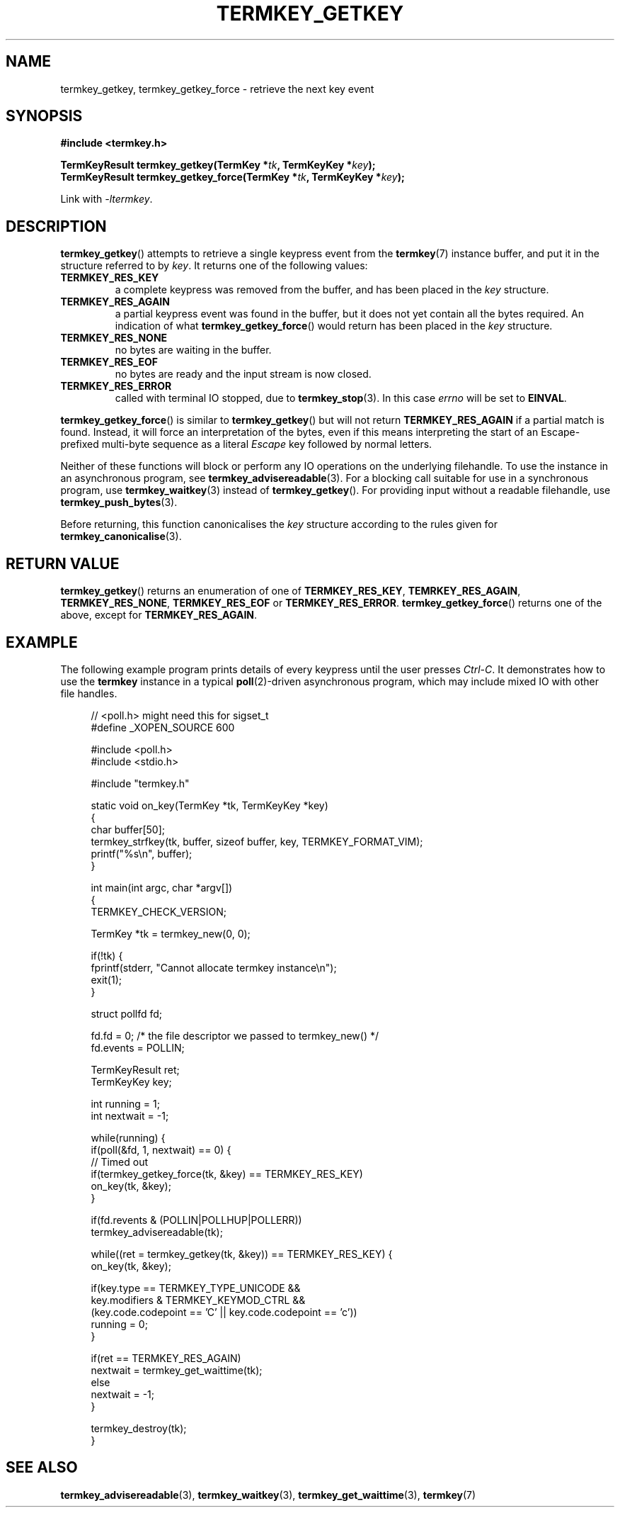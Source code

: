 .TH TERMKEY_GETKEY 3
.SH NAME
termkey_getkey, termkey_getkey_force \- retrieve the next key event
.SH SYNOPSIS
.nf
.B #include <termkey.h>
.sp
.BI "TermKeyResult termkey_getkey(TermKey *" tk ", TermKeyKey *" key );
.BI "TermKeyResult termkey_getkey_force(TermKey *" tk ", TermKeyKey *" key );
.fi
.sp
Link with \fI-ltermkey\fP.
.SH DESCRIPTION
\fBtermkey_getkey\fP() attempts to retrieve a single keypress event from the \fBtermkey\fP(7) instance buffer, and put it in the structure referred to by \fIkey\fP. It returns one of the following values:
.in
.TP
.B TERMKEY_RES_KEY
a complete keypress was removed from the buffer, and has been placed in the \fIkey\fP structure.
.TP
.B TERMKEY_RES_AGAIN
a partial keypress event was found in the buffer, but it does not yet contain all the bytes required. An indication of what \fBtermkey_getkey_force\fP() would return has been placed in the \fIkey\fP structure.
.TP
.B TERMKEY_RES_NONE
no bytes are waiting in the buffer.
.TP
.B TERMKEY_RES_EOF
 no bytes are ready and the input stream is now closed.
.TP
.B TERMKEY_RES_ERROR
called with terminal IO stopped, due to \fBtermkey_stop\fP(3). In this case \fIerrno\fP will be set to \fBEINVAL\fP.
.PP
\fBtermkey_getkey_force\fP() is similar to \fBtermkey_getkey\fP() but will not return \fBTERMKEY_RES_AGAIN\fP if a partial match is found. Instead, it will force an interpretation of the bytes, even if this means interpreting the start of an Escape-prefixed multi-byte sequence as a literal \fIEscape\fP key followed by normal letters.
.PP
Neither of these functions will block or perform any IO operations on the underlying filehandle. To use the instance in an asynchronous program, see \fBtermkey_advisereadable\fP(3). For a blocking call suitable for use in a synchronous program, use \fBtermkey_waitkey\fP(3) instead of \fBtermkey_getkey\fP(). For providing input without a readable filehandle, use \fBtermkey_push_bytes\fP(3).
.PP
Before returning, this function canonicalises the \fIkey\fP structure according to the rules given for \fBtermkey_canonicalise\fP(3).
.SH "RETURN VALUE"
\fBtermkey_getkey\fP() returns an enumeration of one of \fBTERMKEY_RES_KEY\fP, \fBTEMRKEY_RES_AGAIN\fP, \fBTERMKEY_RES_NONE\fP, \fBTERMKEY_RES_EOF\fP or \fBTERMKEY_RES_ERROR\fP. \fBtermkey_getkey_force\fP() returns one of the above, except for \fBTERMKEY_RES_AGAIN\fP.
.SH EXAMPLE
The following example program prints details of every keypress until the user presses \fICtrl-C\fP. It demonstrates how to use the \fBtermkey\fP instance in a typical \fBpoll\fP(2)-driven asynchronous program, which may include mixed IO with other file handles.
.PP
.in +4n
.nf
// <poll.h> might need this for sigset_t
#define _XOPEN_SOURCE 600

#include <poll.h>
#include <stdio.h>

#include "termkey.h"

static void on_key(TermKey *tk, TermKeyKey *key)
{
  char buffer[50];
  termkey_strfkey(tk, buffer, sizeof buffer, key, TERMKEY_FORMAT_VIM);
  printf("%s\\n", buffer);
}

int main(int argc, char *argv[])
{
  TERMKEY_CHECK_VERSION;

  TermKey *tk = termkey_new(0, 0);

  if(!tk) {
    fprintf(stderr, "Cannot allocate termkey instance\\n");
    exit(1);
  }

  struct pollfd fd;

  fd.fd = 0; /* the file descriptor we passed to termkey_new() */
  fd.events = POLLIN;

  TermKeyResult ret;
  TermKeyKey key;

  int running = 1;
  int nextwait = -1;

  while(running) {
    if(poll(&fd, 1, nextwait) == 0) {
      // Timed out
      if(termkey_getkey_force(tk, &key) == TERMKEY_RES_KEY)
        on_key(tk, &key);
    }

    if(fd.revents & (POLLIN|POLLHUP|POLLERR))
      termkey_advisereadable(tk);

    while((ret = termkey_getkey(tk, &key)) == TERMKEY_RES_KEY) {
      on_key(tk, &key);

      if(key.type == TERMKEY_TYPE_UNICODE &&
         key.modifiers & TERMKEY_KEYMOD_CTRL &&
         (key.code.codepoint == 'C' || key.code.codepoint == 'c'))
        running = 0;
    }

    if(ret == TERMKEY_RES_AGAIN)
      nextwait = termkey_get_waittime(tk);
    else
      nextwait = -1;
  }

  termkey_destroy(tk);
}
.in
.fi
.SH "SEE ALSO"
.BR termkey_advisereadable (3),
.BR termkey_waitkey (3),
.BR termkey_get_waittime (3),
.BR termkey (7)
